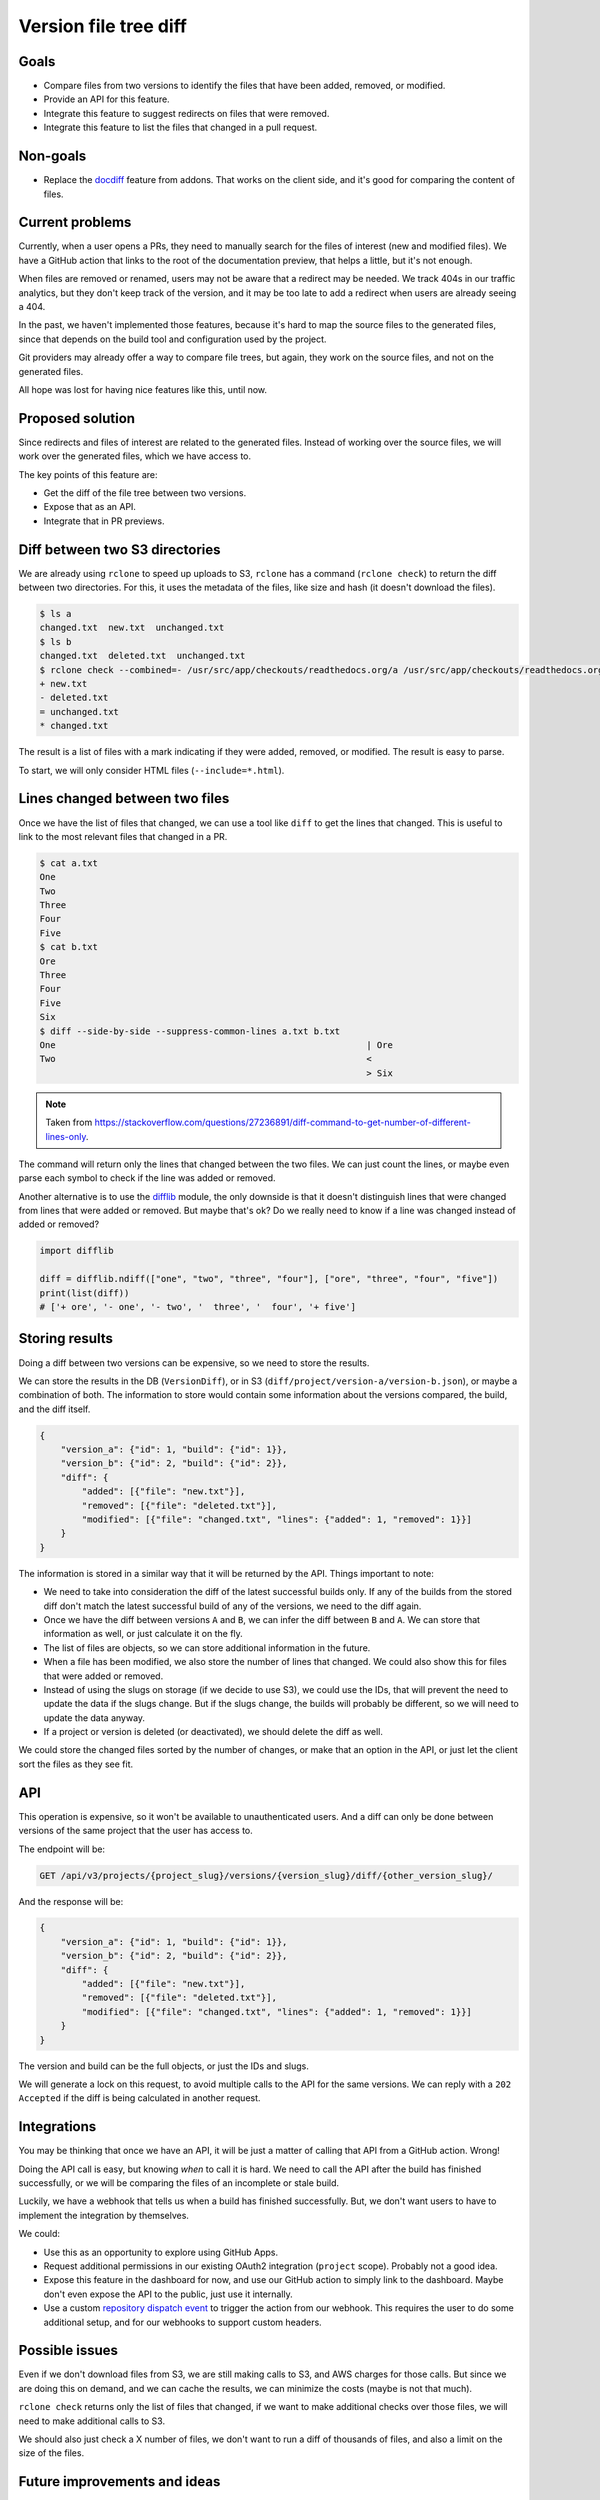 Version file tree diff
======================

Goals
-----

- Compare files from two versions to identify the files that have been added, removed, or modified.
- Provide an API for this feature.
- Integrate this feature to suggest redirects on files that were removed.
- Integrate this feature to list the files that changed in a pull request.

Non-goals
---------

- Replace the `docdiff <https://github.com/readthedocs/addons?tab=readme-ov-file#docdiff>`__ feature from addons.
  That works on the client side, and it's good for comparing the content of files.

Current problems
----------------

Currently, when a user opens a PRs, they need to manually search for the files of interest (new and modified files).
We have a GitHub action that links to the root of the documentation preview, that helps a little, but it's not enough.

When files are removed or renamed, users may not be aware that a redirect may be needed.
We track 404s in our traffic analytics, but they don't keep track of the version,
and it may be too late to add a redirect when users are already seeing a 404.

In the past, we haven't implemented those features, because it's hard to map the source files to the generated files,
since that depends on the build tool and configuration used by the project.

Git providers may already offer a way to compare file trees, but again,
they work on the source files, and not on the generated files.

All hope was lost for having nice features like this, until now.

Proposed solution
-----------------

Since redirects and files of interest are related to the generated files.
Instead of working over the source files, we will work over the generated files, which we have access to.

The key points of this feature are:

- Get the diff of the file tree between two versions.
- Expose that as an API.
- Integrate that in PR previews.

Diff between two S3 directories
-------------------------------

We are already using ``rclone`` to speed up uploads to S3,
``rclone`` has a command (``rclone check``) to return the diff between two directories.
For this, it uses the metadata of the files, like size and hash
(it doesn't download the files).

.. code:: console

   $ ls a
   changed.txt  new.txt  unchanged.txt
   $ ls b
   changed.txt  deleted.txt  unchanged.txt
   $ rclone check --combined=- /usr/src/app/checkouts/readthedocs.org/a /usr/src/app/checkouts/readthedocs.org/b
   + new.txt
   - deleted.txt
   = unchanged.txt
   * changed.txt

The result is a list of files with a mark indicating if they were added, removed, or modified.
The result is easy to parse.

To start, we will only consider HTML files (``--include=*.html``).

Lines changed between two files
-------------------------------

Once we have the list of files that changed, we can use a tool like ``diff`` to get the lines that changed.
This is useful to link to the most relevant files that changed in a PR.

.. code:: console

   $ cat a.txt
   One
   Two
   Three
   Four
   Five
   $ cat b.txt
   Ore
   Three
   Four
   Five
   Six
   $ diff --side-by-side --suppress-common-lines a.txt b.txt
   One                                                           | Ore
   Two                                                           <
                                                                 > Six

.. note::

   Taken from https://stackoverflow.com/questions/27236891/diff-command-to-get-number-of-different-lines-only.

The command will return only the lines that changed between the two files.
We can just count the lines, or maybe even parse each symbol to check if the line was added or removed.

Another alternative is to use the `difflib <https://docs.python.org/3/library/difflib.html>`__ module,
the only downside is that it doesn't distinguish lines that were changed from lines that were added or removed.
But maybe that's ok? Do we really need to know if a line was changed instead of added or removed?

.. code:: python

   import difflib

   diff = difflib.ndiff(["one", "two", "three", "four"], ["ore", "three", "four", "five"])
   print(list(diff))
   # ['+ ore', '- one', '- two', '  three', '  four', '+ five']

Storing results
---------------

Doing a diff between two versions can be expensive, so we need to store the results.

We can store the results in the DB (``VersionDiff``), or in S3 (``diff/project/version-a/version-b.json``), or maybe a combination of both.
The information to store would contain some information about the versions compared, the build, and the diff itself.

.. code:: json

   {
       "version_a": {"id": 1, "build": {"id": 1}},
       "version_b": {"id": 2, "build": {"id": 2}},
       "diff": {
           "added": [{"file": "new.txt"}],
           "removed": [{"file": "deleted.txt"}],
           "modified": [{"file": "changed.txt", "lines": {"added": 1, "removed": 1}}]
       }
   }

The information is stored in a similar way that it will be returned by the API.
Things important to note:

- We need to take into consideration the diff of the latest successful builds only.
  If any of the builds from the stored diff don't match the latest successful build of any of the versions,
  we need to the diff again.
- Once we have the diff between versions ``A`` and ``B``, we can infer the diff between ``B`` and ``A``.
  We can store that information as well, or just calculate it on the fly.
- The list of files are objects, so we can store additional information in the future.
- When a file has been modified, we also store the number of lines that changed.
  We could also show this for files that were added or removed.
- Instead of using the slugs on storage (if we decide to use S3), we could use the IDs, that will prevent the need to update the data if the slugs change.
  But if the slugs change, the builds will probably be different, so we will need to update the data anyway.
- If a project or version is deleted (or deactivated), we should delete the diff as well.

We could store the changed files sorted by the number of changes, or make that an option in the API,
or just let the client sort the files as they see fit.

API
---

This operation is expensive, so it won't be available to unauthenticated users.
And a diff can only be done between versions of the same project that the user has access to.

The endpoint will be:

.. code:: http

   GET /api/v3/projects/{project_slug}/versions/{version_slug}/diff/{other_version_slug}/

And the response will be:

.. code:: json

   {
       "version_a": {"id": 1, "build": {"id": 1}},
       "version_b": {"id": 2, "build": {"id": 2}},
       "diff": {
           "added": [{"file": "new.txt"}],
           "removed": [{"file": "deleted.txt"}],
           "modified": [{"file": "changed.txt", "lines": {"added": 1, "removed": 1}}]
       }
   }

The version and build can be the full objects, or just the IDs and slugs.

We will generate a lock on this request, to avoid multiple calls to the API for the same versions.
We can reply with a ``202 Accepted`` if the diff is being calculated in another request.

Integrations
------------

You may be thinking that once we have an API, it will be just a matter of calling that API from a GitHub action. Wrong!

Doing the API call is easy, but knowing *when* to call it is hard.
We need to call the API after the build has finished successfully,
or we will be comparing the files of an incomplete or stale build.

Luckily, we have a webhook that tells us when a build has finished successfully.
But, we don't want users to have to implement the integration by themselves.

We could:

- Use this as an opportunity to explore using GitHub Apps.
- Request additional permissions in our existing OAuth2 integration (``project`` scope). Probably not a good idea.
- Expose this feature in the dashboard for now, and use our GitHub action to simply link to the dashboard.
  Maybe don't even expose the API to the public, just use it internally.
- Use a custom `repository dispatch event <https://docs.github.com/en/actions/using-workflows/events-that-trigger-workflows#repository_dispatch>`__
  to trigger the action from our webhook. This requires the user to do some additional setup,
  and for our webhooks to support custom headers.

Possible issues
---------------

Even if we don't download files from S3, we are still making calls to S3, and AWS charges for those calls.
But since we are doing this on demand, and we can cache the results, we can minimize the costs
(maybe is not that much).

``rclone check`` returns only the list of files that changed,
if we want to make additional checks over those files, we will need to make additional calls to S3.

We should also just check a X number of files, we don't want to run a diff of thousands of files,
and also a limit on the size of the files.

Future improvements and ideas
-----------------------------

- Detect moved files.
- Detect changes in sections of HTML files.
- Expand to other file types?
- Integrate with addons?
- Allow doing a diff between versions of different projects?
